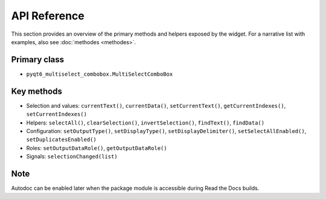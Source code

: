 API Reference
=============

This section provides an overview of the primary methods and helpers exposed by the widget. For a narrative list with examples, also see :doc:`methodes <methodes>`.

Primary class
-------------
- ``pyqt6_multiselect_combobox.MultiSelectComboBox``

Key methods
-----------
- Selection and values: ``currentText()``, ``currentData()``, ``setCurrentText()``, ``getCurrentIndexes()``, ``setCurrentIndexes()``
- Helpers: ``selectAll()``, ``clearSelection()``, ``invertSelection()``, ``findText()``, ``findData()``
- Configuration: ``setOutputType()``, ``setDisplayType()``, ``setDisplayDelimiter()``, ``setSelectAllEnabled()``, ``setDuplicatesEnabled()``
- Roles: ``setOutputDataRole()``, ``getOutputDataRole()``
- Signals: ``selectionChanged(list)``

Note
----
Autodoc can be enabled later when the package module is accessible during Read the Docs builds.
